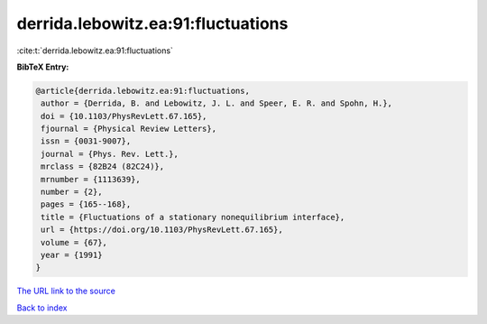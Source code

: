 derrida.lebowitz.ea:91:fluctuations
===================================

:cite:t:`derrida.lebowitz.ea:91:fluctuations`

**BibTeX Entry:**

.. code-block:: bibtex

   @article{derrida.lebowitz.ea:91:fluctuations,
    author = {Derrida, B. and Lebowitz, J. L. and Speer, E. R. and Spohn, H.},
    doi = {10.1103/PhysRevLett.67.165},
    fjournal = {Physical Review Letters},
    issn = {0031-9007},
    journal = {Phys. Rev. Lett.},
    mrclass = {82B24 (82C24)},
    mrnumber = {1113639},
    number = {2},
    pages = {165--168},
    title = {Fluctuations of a stationary nonequilibrium interface},
    url = {https://doi.org/10.1103/PhysRevLett.67.165},
    volume = {67},
    year = {1991}
   }
`The URL link to the source <ttps://doi.org/10.1103/PhysRevLett.67.165}>`_


`Back to index <../By-Cite-Keys.html>`_
